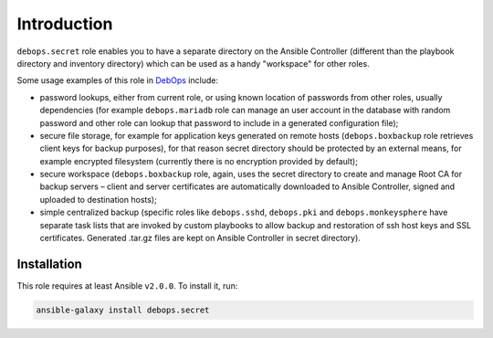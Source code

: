 Introduction
============

``debops.secret`` role enables you to have a separate directory on the Ansible
Controller (different than the playbook directory and inventory directory)
which can be used as a handy "workspace" for other roles.

Some usage examples of this role in `DebOps`_ include:

- password lookups, either from current role, or using known location of
  passwords from other roles, usually dependencies (for example
  ``debops.mariadb`` role can manage an user account in the database with
  random password and other role can lookup that password to include in
  a generated configuration file);

- secure file storage, for example for application keys generated on remote
  hosts (``debops.boxbackup`` role retrieves client keys for backup
  purposes), for that reason secret directory should be protected by an
  external means, for example encrypted filesystem (currently there is no
  encryption provided by default);

- secure workspace (``debops.boxbackup`` role, again, uses the secret directory
  to create and manage Root CA for backup servers – client and server
  certificates are automatically downloaded to Ansible Controller, signed and
  uploaded to destination hosts);

- simple centralized backup (specific roles like ``debops.sshd``,
  ``debops.pki`` and ``debops.monkeysphere`` have separate task lists that
  are invoked by custom playbooks to allow backup and restoration of ssh host
  keys and SSL certificates. Generated .tar.gz files are kept on Ansible
  Controller in secret directory).

.. _DebOps: https://debops.org/


Installation
~~~~~~~~~~~~

This role requires at least Ansible ``v2.0.0``. To install it, run:

.. code-block:: console

   ansible-galaxy install debops.secret

..
 Local Variables:
 mode: rst
 ispell-local-dictionary: "american"
 End:
